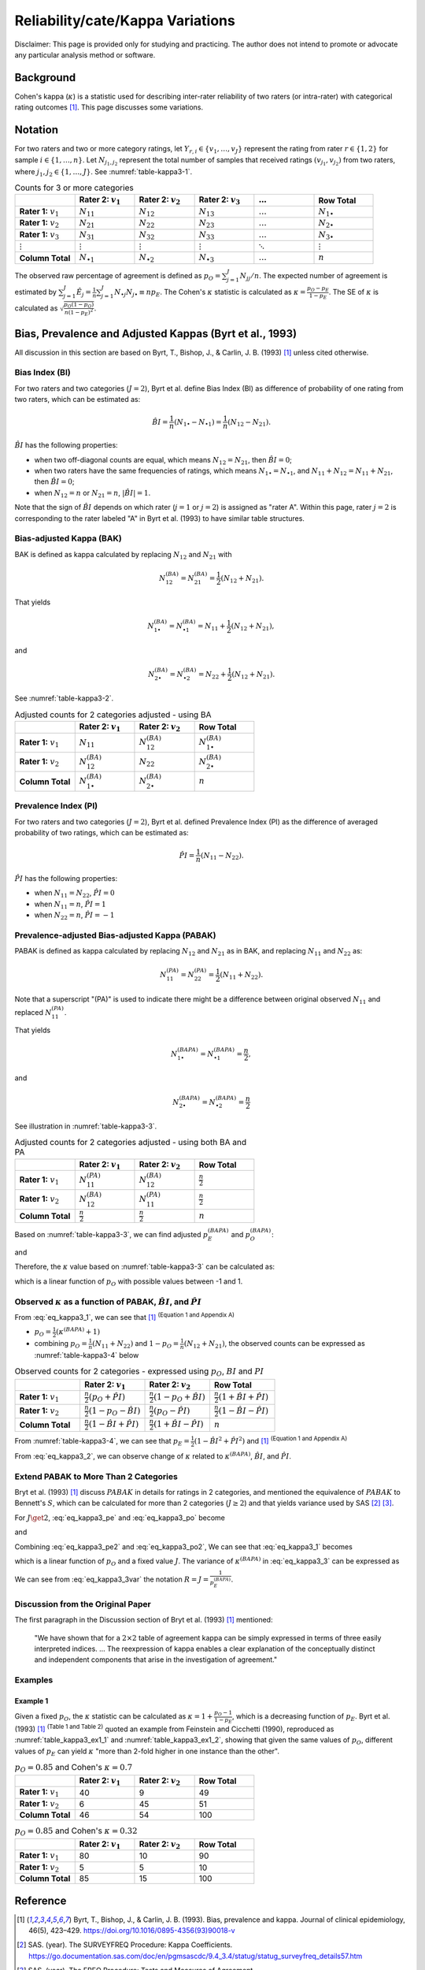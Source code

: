 ..
    #  Copyright (C) 2023-2024 Y Hsu <yh202109@gmail.com>
    #
    #  This program is free software: you can redistribute it and/or modify
    #  it under the terms of the GNU General Public license as published by
    #  the Free software Foundation, either version 3 of the License, or
    #  any later version.
    #
    #  This program is distributed in the hope that it will be useful,
    #  but WITHOUT ANY WARRANTY; without even the implied warranty of
    #  MERCHANTABILITY or FITNESS FOR A PARTICULAR PURPOSE. See the
    #  GNU General Public License for more details
    #
    #  You should have received a copy of the GNU General Public license
    #  along with this program. If not, see <https://www.gnu.org/license/>
   

.. role:: red-b

.. role:: red

.. role:: bg-ltsteelblue

#############
Reliability/cate/Kappa Variations
#############

:red-b:`Disclaimer:`
:red:`This page is provided only for studying and practicing. The author does not intend to promote or advocate any particular analysis method or software.`

*************
Background
*************

Cohen's kappa (:math:`\kappa`) is a statistic used for describing inter-rater reliability of two raters (or intra-rater) with categorical rating outcomes [1]_. 
This page discusses some variations.

*************
Notation 
*************

For two raters and two or more category ratings, let :math:`Y_{r,i} \in \{v_1,\ldots, v_J \}` represent the rating 
from rater :math:`r \in \{1,2\}` for sample :math:`i \in \{ 1, \ldots, n \}`.
Let :math:`N_{j_1,j_2}` represent the total number of samples that received ratings :math:`(v_{j_1}, v_{j_2})` from two raters, where :math:`j_1,j_2 \in \{1,\ldots,J\}`.
See :numref:`table-kappa3-1`.

.. _table-kappa3-1:

.. list-table:: Counts for 3 or more categories
   :widths: 10 10 10 10 10 10
   :header-rows: 1

   * - 
     - Rater 2: :math:`v_1`
     - Rater 2: :math:`v_2`
     - Rater 2: :math:`v_3`
     - :math:`\ldots` 
     - Row Total
   * - **Rater 1:** :math:`v_1`
     - :math:`N_{11}`
     - :math:`N_{12}` 
     - :math:`N_{13}` 
     - :math:`\ldots` 
     - :math:`N_{1\bullet}` 
   * - **Rater 1:** :math:`v_2`
     - :math:`N_{21}`
     - :math:`N_{22}` 
     - :math:`N_{23}` 
     - :math:`\ldots` 
     - :math:`N_{2\bullet}` 
   * - **Rater 1:** :math:`v_3`
     - :math:`N_{31}`
     - :math:`N_{32}` 
     - :math:`N_{33}` 
     - :math:`\ldots` 
     - :math:`N_{3\bullet}` 
   * - :math:`\vdots` 
     - :math:`\vdots`
     - :math:`\vdots`
     - :math:`\vdots`
     - :math:`\ddots` 
     - :math:`\vdots` 
   * - **Column Total**
     - :math:`N_{\bullet 1}`
     - :math:`N_{\bullet 2}` 
     - :math:`N_{\bullet 3}` 
     - :math:`\ldots` 
     - :math:`n` 

The observed raw percentage of agreement is defined as :math:`p_O = \sum_{j=1}^J N_{jj} / n`.
The expected number of agreement is estimated by
:math:`\sum_{j=1}^J\hat{E}_{j} = \frac{1}{n}\sum_{j=1}^J N_{\bullet j} N_{j\bullet} \equiv n p_E`.
The Cohen's :math:`\kappa` statistic is calculated as :math:`\kappa = \frac{p_O - p_E}{1-p_E}`.
The SE of :math:`\kappa` is calculated as :math:`\sqrt{\frac{p_O(1-p_O)}{n(1-p_E)^2}}`.

*************
Bias, Prevalence and Adjusted Kappas (Byrt et al., 1993)
*************

All discussion in this section are based on Byrt, T., Bishop, J., & Carlin, J. B. (1993) [1]_ unless cited otherwise.

Bias Index (BI) 
=============

For two raters and two categories (:math:`J=2`), Byrt et al. define Bias Index (BI) as difference of probability of one rating from two raters, which can be estimated as:

.. math::
  \hat{BI} = \frac{1}{n}(N_{1 \bullet} - N_{\bullet 1}) = \frac{1}{n}(N_{12} - N_{21}).

:math:`\hat{BI}` has the following properties:

- when two off-diagonal counts are equal, which means :math:`N_{12} = N_{21}`, then :math:`\hat{BI} = 0`;
- when two raters have the same frequencies of ratings, which means :math:`N_{1 \bullet} = N_{\bullet 1}`, and  :math:`N_{11}+N_{12} = N_{11}+N_{21}`, then :math:`\hat{BI} = 0`; 
- when :math:`N_{12} = n` or :math:`N_{21}=n`, :math:`|\hat{BI}|=1`.

Note that the sign of :math:`\hat{BI}` depends on which rater (:math:`j=1` or :math:`j=2`) is assigned as "rater A".
Within this page, rater :math:`j=2` is corresponding to the rater labeled "A" in Byrt et al. (1993) to have similar table structures.

Bias-adjusted Kappa (BAK) 
=============

BAK is defined as kappa calculated by replacing :math:`N_{12}` and :math:`N_{21}` with 

.. math::
  N_{12}^{(BA)} = N_{21}^{(BA)} = \frac{1}{2}(N_{12} + N_{21}).

That yields

.. math::
  N_{1 \bullet}^{(BA)} = N_{\bullet 1}^{(BA)} = N_{11} + \frac{1}{2}(N_{12} + N_{21}),

and 

.. math::
  N_{2 \bullet}^{(BA)} = N_{\bullet 2}^{(BA)} = N_{22} + \frac{1}{2}(N_{12} + N_{21}).

See :numref:`table-kappa3-2`.

.. _table-kappa3-2:

.. list-table:: Adjusted counts for 2 categories adjusted - using BA
   :widths: 10 10 10 10
   :header-rows: 1

   * - 
     - Rater 2: :math:`v_1`
     - Rater 2: :math:`v_2`
     - Row Total
   * - **Rater 1:** :math:`v_1`
     - :math:`N_{11}`
     - :math:`N_{12}^{(BA)}` 
     - :math:`N_{1\bullet}^{(BA)}` 
   * - **Rater 1:**  :math:`v_2`
     - :math:`N_{12}^{(BA)}`
     - :math:`N_{22}` 
     - :math:`N_{2\bullet}^{(BA)}` 
   * - **Column Total**
     - :math:`N_{1 \bullet}^{(BA)}`
     - :math:`N_{2 \bullet}^{(BA)}` 
     - :math:`n`

Prevalence Index (PI)
=============

For two raters and two categories (:math:`J=2`), Byrt et al. defined Prevalence Index (PI) as the difference of averaged probability of two ratings, which can be estimated as:

.. math::
  \hat{PI} = \frac{1}{n}(N_{11} - N_{22}).

:math:`\hat{PI}` has the following properties:

- when :math:`N_{11} = N_{22}`, :math:`\hat{PI}=0`
- when :math:`N_{11} = n`, :math:`\hat{PI}=1`
- when :math:`N_{22} = n`, :math:`\hat{PI}=-1`

Prevalence-adjusted Bias-adjusted Kappa (PABAK)
=============

PABAK is defined as kappa calculated by replacing :math:`N_{12}` and :math:`N_{21}` as in BAK, and replacing :math:`N_{11}` and :math:`N_{22}` as:

.. math::
  N_{11}^{(PA)} = N_{22}^{(PA)} = \frac{1}{2}(N_{11} + N_{22}).

Note that a superscript "(PA)" is used to indicate there might be a difference between original observed :math:`N_{11}` and replaced :math:`N_{11}^{(PA)}`.

That yields

.. math::
  N_{1 \bullet}^{(BAPA)} = N_{\bullet 1}^{(BAPA)} = \frac{n}{2},

and 

.. math::
  N_{2 \bullet}^{(BAPA)} = N_{\bullet 2}^{(BAPA)} = \frac{n}{2}

See illustration in :numref:`table-kappa3-3`.

.. _table-kappa3-3:

.. list-table:: Adjusted counts for 2 categories adjusted - using both BA and PA
   :widths: 10 10 10 10
   :header-rows: 1

   * - 
     - Rater 2: :math:`v_1`
     - Rater 2: :math:`v_2`
     - Row Total
   * - **Rater 1:** :math:`v_1`
     - :math:`N_{11}^{(PA)}`
     - :math:`N_{12}^{(BA)}` 
     - :math:`\frac{n}{2}` 
   * - **Rater 1:**  :math:`v_2`
     - :math:`N_{12}^{(BA)}`
     - :math:`N_{11}^{(PA)}` 
     - :math:`\frac{n}{2}` 
   * - **Column Total**
     - :math:`\frac{n}{2}` 
     - :math:`\frac{n}{2}` 
     - :math:`n`

Based on :numref:`table-kappa3-3`, we can find adjusted :math:`p_E^{(BAPA)}` and :math:`p_O^{(BAPA)}`:

.. math::
  :label: eq_kappa3_pe

  p_E^{(BAPA)} = \frac{1}{n^2} \left( \frac{n}{2}\frac{n}{2} + \frac{n}{2}\frac{n}{2} \right) = \frac{1}{2},

and 

.. math::
  :label: eq_kappa3_po

  p_O^{(BAPA)} = \frac{1}{n} \left( N_{11}^{(PA)} + N_{22}^{(PA)} \right) = \frac{1}{n} \left( N_{11} + N_{22} \right) = p_O.


Therefore, the :math:`\kappa` value based on :numref:`table-kappa3-3` can be calculated as:

.. math::
  :label: eq_kappa3_1

  \kappa^{(BAPA)} = \frac{p_O - 0.5}{1 - 0.5} = 2p_O - 1,

which is a linear function of :math:`p_O` with possible values between -1 and 1.

Observed :math:`\kappa` as a function of PABAK, :math:`\hat{BI}`, and :math:`\hat{PI}`
=============

From :eq:`eq_kappa3_1`, we can see that [1]_ :sup:`(Equation 1 and Appendix A)` 

- :math:`p_O = \frac{1}{2}(\kappa^{(BAPA)} + 1)`
- combining :math:`p_O = \frac{1}{n}(N_{11}+N_{22})` and :math:`1-p_O = \frac{1}{n}(N_{12}+N_{21})`, the observed counts can be expressed as :numref:`table-kappa3-4` below

.. _table-kappa3-4:

.. list-table:: Observed counts for 2 categories - expressed using :math:`p_O`, :math:`BI` and :math:`PI`
   :widths: 10 10 10 10
   :header-rows: 1

   * - 
     - Rater 2: :math:`v_1`
     - Rater 2: :math:`v_2`
     - Row Total
   * - **Rater 1:** :math:`v_1`
     - :math:`\frac{n}{2}(p_O + \hat{PI})`
     - :math:`\frac{n}{2}(1 - p_O + \hat{BI})` 
     - :math:`\frac{n}{2}(1 + \hat{BI} + \hat{PI})` 
   * - **Rater 1:**  :math:`v_2`
     - :math:`\frac{n}{2}(1 - p_O - \hat{BI})`
     - :math:`\frac{n}{2}(p_O - \hat{PI})` 
     - :math:`\frac{n}{2}(1-\hat{BI}-\hat{PI})` 
   * - **Column Total**
     - :math:`\frac{n}{2}(1 - \hat{BI} + \hat{PI})`
     - :math:`\frac{n}{2}(1 + \hat{BI} - \hat{PI})` 
     - :math:`n`

From :numref:`table-kappa3-4`, we can see that :math:`p_E = \frac{1}{2}( 1 - \hat{BI}^2 + \hat{PI}^2)` and [1]_ :sup:`(Equation 1 and Appendix A)`

.. math::
  :label: eq_kappa3_2

  \kappa = \frac{\kappa^{(BAPA)}  + \hat{BI}^2 - \hat{PI}^2}{1 + \hat{BI}^2 - \hat{PI}^2}.


From :eq:`eq_kappa3_2`, we can observe change of :math:`\kappa` related to :math:`\kappa^{(BAPA)}`, :math:`\hat{BI}`, and :math:`\hat{PI}`.

Extend PABAK to More Than 2 Categories
=============

Bryt et al. (1993) [1]_ discuss :math:`PABAK` in details for ratings in 2 categories, 
and mentioned the equivalence of :math:`PABAK` to Bennett's :math:`S`, 
which can be calculated for more than 2 categories (:math:`J \geq 2`) and that yields variance used by SAS [2]_ [3]_.

For :math:`J \get 2`, :eq:`eq_kappa3_pe` and :eq:`eq_kappa3_po` become

.. math::
  :label: eq_kappa3_pe2

  p_E^{(BAPA)} = \frac{1}{n^2} \left( \sum_{j=1}^J \frac{n}{J}\frac{n}{J} \right) = \frac{1}{J},

and 

.. math::
  :label: eq_kappa3_po2

  p_O^{(BAPA)} = \frac{1}{n} \left( \sum_{j=1}^J N_{jj}^{(PA)} \right) = \frac{1}{n} \left( \sum_{j=1}^J N_{jj} \right) = p_O.


Combining :eq:`eq_kappa3_pe2` and :eq:`eq_kappa3_po2`, We can see that :eq:`eq_kappa3_1` becomes 

.. math::
  :label: eq_kappa3_3

  \kappa^{(BAPA)} = \frac{p_O - \frac{1}{J}}{1 - \frac{1}{J}},

which is a linear function of :math:`p_O` and a fixed value :math:`J`. The variance of :math:`\kappa^{(BAPA)}` in :eq:`eq_kappa3_3` can be expressed as 

.. math::
  :label: eq_kappa3_3var

  var\left(\kappa^{(BAPA)}\right) = \left(\frac{1}{1 - \frac{1}{J}}\right)^2\left(\frac{p_o(1-p_o)}{n}\right)
  = \left(\frac{J}{J - 1}\right)^2\left(\frac{p_o(1-p_o)}{n}\right)

We can see from :eq:`eq_kappa3_3var` the notation :math:`R = J = \frac{1}{p_E^{(BAPA)}}`.

Discussion from the Original Paper
=============

The first paragraph in the Discussion section of Bryt et al. (1993) [1]_ mentioned:

  "We have shown that for a :math:`2 \times 2` table of agreement kappa can be simply expressed in terms of three easily interpreted indices.
  ...
  The reexpression of kappa enables a clear explanation of the conceptually distinct and independent components that arise in the investigation of agreement."


Examples
=============

Example 1 
-------------

Given a fixed :math:`p_O`, the :math:`\kappa` statistic can be calculated as :math:`\kappa = 1 + \frac{p_O - 1}{1-p_E}`, which is a decreasing function of :math:`p_E`.
Byrt et al. (1993) [1]_ :sup:`(Table 1 and Table 2)` quoted an example from Feinstein and Cicchetti (1990), reproduced as :numref:`table_kappa3_ex1_1` and :numref:`table_kappa3_ex1_2`, showing that
given the same values of :math:`p_O`, different values of :math:`p_E` can yield :math:`\kappa` "more than 2-fold higher in one instance than the other".

.. _table_kappa3_ex1_1:

.. list-table:: :math:`p_O = 0.85` and Cohen's :math:`\kappa = 0.7`
   :widths: 10 10 10 10
   :header-rows: 1

   * - 
     - Rater 2: :math:`v_1`
     - Rater 2: :math:`v_2`
     - Row Total
   * - **Rater 1:** :math:`v_1`
     - 40
     - 9
     - 49
   * - **Rater 1:** :math:`v_2`
     - 6
     - 45
     - 51
   * - **Column Total**
     - 46
     - 54
     - 100

.. _table_kappa3_ex1_2:

.. list-table:: :math:`p_O = 0.85` and Cohen's :math:`\kappa = 0.32`
   :widths: 10 10 10 10
   :header-rows: 1

   * - 
     - Rater 2: :math:`v_1`
     - Rater 2: :math:`v_2`
     - Row Total
   * - **Rater 1:** :math:`v_1`
     - 80
     - 10
     - 90
   * - **Rater 1:** :math:`v_2`
     - 5
     - 5
     - 10
   * - **Column Total**
     - 85
     - 15
     - 100

*************
Reference
*************

.. [1] Byrt, T., Bishop, J., & Carlin, J. B. (1993). Bias, prevalence and kappa. Journal of clinical epidemiology, 46(5), 423–429. https://doi.org/10.1016/0895-4356(93)90018-v
.. [2] SAS. (year). The SURVEYFREQ Procedure: Kappa Coefficients. https://go.documentation.sas.com/doc/en/pgmsascdc/9.4_3.4/statug/statug_surveyfreq_details57.htm
.. [3] SAS. (year). The FREQ Procedure: Tests and Measures of Agreement. https://documentation.sas.com/doc/en/statug/15.2/statug_freq_details78.htm
.. [4] Feinstein, A. R., & Cicchetti, D. V. (1990). High agreement but low kappa: I. The problems of two paradoxes. Journal of clinical epidemiology, 43(6), 543–549. https://doi.org/10.1016/0895-4356(90)90158-l
